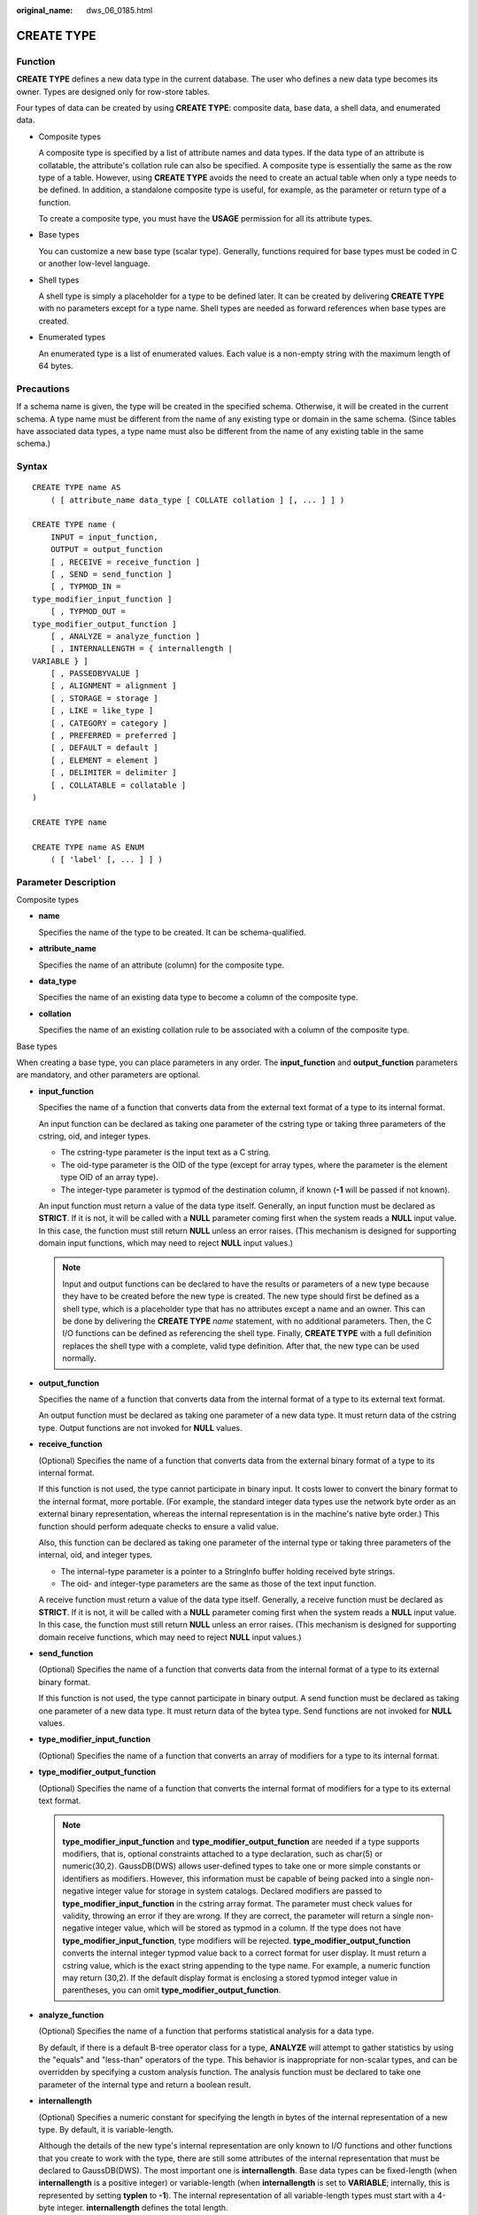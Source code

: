 :original_name: dws_06_0185.html

.. _dws_06_0185:

CREATE TYPE
===========

Function
--------

**CREATE TYPE** defines a new data type in the current database. The user who defines a new data type becomes its owner. Types are designed only for row-store tables.

Four types of data can be created by using **CREATE TYPE**: composite data, base data, a shell data, and enumerated data.

-  Composite types

   A composite type is specified by a list of attribute names and data types. If the data type of an attribute is collatable, the attribute's collation rule can also be specified. A composite type is essentially the same as the row type of a table. However, using **CREATE TYPE** avoids the need to create an actual table when only a type needs to be defined. In addition, a standalone composite type is useful, for example, as the parameter or return type of a function.

   To create a composite type, you must have the **USAGE** permission for all its attribute types.

-  Base types

   You can customize a new base type (scalar type). Generally, functions required for base types must be coded in C or another low-level language.

-  Shell types

   A shell type is simply a placeholder for a type to be defined later. It can be created by delivering **CREATE TYPE** with no parameters except for a type name. Shell types are needed as forward references when base types are created.

-  Enumerated types

   An enumerated type is a list of enumerated values. Each value is a non-empty string with the maximum length of 64 bytes.

Precautions
-----------

If a schema name is given, the type will be created in the specified schema. Otherwise, it will be created in the current schema. A type name must be different from the name of any existing type or domain in the same schema. (Since tables have associated data types, a type name must also be different from the name of any existing table in the same schema.)

Syntax
------

::

   CREATE TYPE name AS
       ( [ attribute_name data_type [ COLLATE collation ] [, ... ] ] )

   CREATE TYPE name (
       INPUT = input_function,
       OUTPUT = output_function
       [ , RECEIVE = receive_function ]
       [ , SEND = send_function ]
       [ , TYPMOD_IN =
   type_modifier_input_function ]
       [ , TYPMOD_OUT =
   type_modifier_output_function ]
       [ , ANALYZE = analyze_function ]
       [ , INTERNALLENGTH = { internallength |
   VARIABLE } ]
       [ , PASSEDBYVALUE ]
       [ , ALIGNMENT = alignment ]
       [ , STORAGE = storage ]
       [ , LIKE = like_type ]
       [ , CATEGORY = category ]
       [ , PREFERRED = preferred ]
       [ , DEFAULT = default ]
       [ , ELEMENT = element ]
       [ , DELIMITER = delimiter ]
       [ , COLLATABLE = collatable ]
   )

   CREATE TYPE name

   CREATE TYPE name AS ENUM
       ( [ 'label' [, ... ] ] )

Parameter Description
---------------------

Composite types

-  **name**

   Specifies the name of the type to be created. It can be schema-qualified.

-  **attribute_name**

   Specifies the name of an attribute (column) for the composite type.

-  **data_type**

   Specifies the name of an existing data type to become a column of the composite type.

-  **collation**

   Specifies the name of an existing collation rule to be associated with a column of the composite type.

Base types

When creating a base type, you can place parameters in any order. The **input_function** and **output_function** parameters are mandatory, and other parameters are optional.

-  **input_function**

   Specifies the name of a function that converts data from the external text format of a type to its internal format.

   An input function can be declared as taking one parameter of the cstring type or taking three parameters of the cstring, oid, and integer types.

   -  The cstring-type parameter is the input text as a C string.
   -  The oid-type parameter is the OID of the type (except for array types, where the parameter is the element type OID of an array type).
   -  The integer-type parameter is typmod of the destination column, if known (**-1** will be passed if not known).

   An input function must return a value of the data type itself. Generally, an input function must be declared as **STRICT**. If it is not, it will be called with a **NULL** parameter coming first when the system reads a **NULL** input value. In this case, the function must still return **NULL** unless an error raises. (This mechanism is designed for supporting domain input functions, which may need to reject **NULL** input values.)

   .. note::

      Input and output functions can be declared to have the results or parameters of a new type because they have to be created before the new type is created. The new type should first be defined as a shell type, which is a placeholder type that has no attributes except a name and an owner. This can be done by delivering the **CREATE TYPE** *name* statement, with no additional parameters. Then, the C I/O functions can be defined as referencing the shell type. Finally, **CREATE TYPE** with a full definition replaces the shell type with a complete, valid type definition. After that, the new type can be used normally.

-  **output_function**

   Specifies the name of a function that converts data from the internal format of a type to its external text format.

   An output function must be declared as taking one parameter of a new data type. It must return data of the cstring type. Output functions are not invoked for **NULL** values.

-  **receive_function**

   (Optional) Specifies the name of a function that converts data from the external binary format of a type to its internal format.

   If this function is not used, the type cannot participate in binary input. It costs lower to convert the binary format to the internal format, more portable. (For example, the standard integer data types use the network byte order as an external binary representation, whereas the internal representation is in the machine's native byte order.) This function should perform adequate checks to ensure a valid value.

   Also, this function can be declared as taking one parameter of the internal type or taking three parameters of the internal, oid, and integer types.

   -  The internal-type parameter is a pointer to a StringInfo buffer holding received byte strings.
   -  The oid- and integer-type parameters are the same as those of the text input function.

   A receive function must return a value of the data type itself. Generally, a receive function must be declared as **STRICT**. If it is not, it will be called with a **NULL** parameter coming first when the system reads a **NULL** input value. In this case, the function must still return **NULL** unless an error raises. (This mechanism is designed for supporting domain receive functions, which may need to reject **NULL** input values.)

-  **send_function**

   (Optional) Specifies the name of a function that converts data from the internal format of a type to its external binary format.

   If this function is not used, the type cannot participate in binary output. A send function must be declared as taking one parameter of a new data type. It must return data of the bytea type. Send functions are not invoked for **NULL** values.

-  **type_modifier_input_function**

   (Optional) Specifies the name of a function that converts an array of modifiers for a type to its internal format.

-  **type_modifier_output_function**

   (Optional) Specifies the name of a function that converts the internal format of modifiers for a type to its external text format.

   .. note::

      **type_modifier_input_function** and **type_modifier_output_function** are needed if a type supports modifiers, that is, optional constraints attached to a type declaration, such as char(5) or numeric(30,2). GaussDB(DWS) allows user-defined types to take one or more simple constants or identifiers as modifiers. However, this information must be capable of being packed into a single non-negative integer value for storage in system catalogs. Declared modifiers are passed to **type_modifier_input_function** in the cstring array format. The parameter must check values for validity, throwing an error if they are wrong. If they are correct, the parameter will return a single non-negative integer value, which will be stored as typmod in a column. If the type does not have **type_modifier_input_function**, type modifiers will be rejected. **type_modifier_output_function** converts the internal integer typmod value back to a correct format for user display. It must return a cstring value, which is the exact string appending to the type name. For example, a numeric function may return (30,2). If the default display format is enclosing a stored typmod integer value in parentheses, you can omit **type_modifier_output_function**.

-  **analyze_function**

   (Optional) Specifies the name of a function that performs statistical analysis for a data type.

   By default, if there is a default B-tree operator class for a type, **ANALYZE** will attempt to gather statistics by using the "equals" and "less-than" operators of the type. This behavior is inappropriate for non-scalar types, and can be overridden by specifying a custom analysis function. The analysis function must be declared to take one parameter of the internal type and return a boolean result.

-  **internallength**

   (Optional) Specifies a numeric constant for specifying the length in bytes of the internal representation of a new type. By default, it is variable-length.

   Although the details of the new type's internal representation are only known to I/O functions and other functions that you create to work with the type, there are still some attributes of the internal representation that must be declared to GaussDB(DWS). The most important one is **internallength**. Base data types can be fixed-length (when **internallength** is a positive integer) or variable-length (when **internallength** is set to **VARIABLE**; internally, this is represented by setting **typlen** to **-1**). The internal representation of all variable-length types must start with a 4-byte integer. **internallength** defines the total length.

-  **PASSEDBYVALUE**

   (Optional) Specifies that values of a data type are passed by value, rather than by reference. Types passed by value must be fixed-length, and their internal representation cannot be larger than the size of the Datum type (4 bytes on some machines, and 8 bytes on others).

-  **alignment**

   (Optional) Specifies the storage alignment required for a data type. It supports values **char**, **int2**, **int4**, and **double**. The default value is **int4**.

   The allowed values equate to alignment on 1-, 2-, 4-, or 8-byte boundaries. Note that variable-length types must have an alignment of at least 4 since they must contain an int4 value as their first component.

-  **storage**

   (Optional) Specifies the storage strategy for a data type.

   It supports values **plain**, **external**, **extended**, and **main**. The default value is **plain**.

   -  **plain** specifies that data of a type will always be stored in-line and not compressed. (Only **plain** is allowed for fixed-length types.)

   -  **extended** specifies that the system will first try to compress a long data value and will then move the value out of the main table row if it is still too long.

   -  **external** allows a value to be moved out of the main table, but the system will not try to compress it.

   -  **main** allows for compression, but discourages moving a value out of the main table. (Data items with this storage strategy might still be moved out of the main table if there is no other way to make a row fit. However, they will be kept in the main table preferentially over **extended** and **external** items.)

      All **storage** values except **plain** imply that the functions of the data type can handle values that have been toasted. A given value merely determines the default **TOAST** storage strategy for columns of a toastable data type. Users can choose other strategies for individual columns by using **ALTER TABLE SET STORAGE**.

-  **like_type**

   (Optional) Specifies the name of an existing data type that has the same representation as a new type. The values of **internallength**, **passedbyvalue**, **alignment**, and **storage** are copied from this type, unless they are overridden by explicit specifications elsewhere in the **CREATE TYPE** command.

   Specifying representation in this way is especially useful when the low-level implementation of a new type references an existing type.

-  **category**

   (Optional) Specifies the category code (a single ASCII character) for a type. The default value is **U** for a user-defined type. You can also choose other ASCII characters to create custom categories.

-  **preferred**

   (Optional) Specifies whether a type is preferred within its type category. If it is, the value will be **TRUE**, else **FALSE**. The default value is **FALSE**. Be cautious when creating a new preferred type within an existing type category because this could cause great changes in behavior.

   .. note::

      The **category** and **preferred** parameters can be used to help determine which implicit cast excels in ambiguous situations. Each data type belongs to a category named by a single ASCII character, and each type is either preferred or not within its category. If this rule is helpful in resolving overloaded functions or operators, the parser will prefer casting to preferred types (but only from other types within the same category). For types that have no implicit casts to or from any other types, it is sufficient to leave these parameters at their default values. However, for a group of types that have implicit casts, mark them all as belonging to a category and select one or two of the most general types as being preferred within the category. The **category** parameter is helpful in adding a user-defined type to an existing built-in category, such as the numeric or string type. However, you can also create new entirely-user-defined type categories. Select any ASCII character other than an uppercase letter to name such a category.

-  **default**

   (Optional) Specifies the default value for a data type. If this parameter is omitted, the default value will be **NULL**.

   A default value can be specified if you expect the columns of a data type to default to something other than the **NULL** value. You can also specify a default value using the **DEFAULT** keyword. (Such a default value can be overridden by an explicit **DEFAULT** clause attached to a particular column.)

-  **element**

   (Optional) Specifies the type of an array element when an array type is created. For example, to define an array of 4-byte integers (int4), set **ELEMENT** to **int4**.

-  **delimiter**

   (Optional) Specifies the delimiter character to be used between values in arrays made of a type.

   **delimiter** can be set to a specific character. The default delimiter is a comma (,). Note that a delimiter is associated with the array element type, instead of the array type itself.

-  **collatable**

   (Optional) Specifies whether a type's operations can use collation information. If they can, the value will be **TRUE**, else **FALSE** (default).

   If **collatable** is **TRUE**, column definitions and expressions of a type may carry collation information by using the **COLLATE** clause. It is the implementations of functions operating on the type that actually use the collation information. This use cannot be achieved merely by marking the type collatable.

-  **lable**

   (Optional) Specifies a text label associated with an enumerated value. It is a non-empty string of up to 64 characters.

.. note::

   Whenever a user-defined type is created, GaussDB(DWS) automatically creates an associated array type whose name consists of the element type name prepended with an underscore (_).

Example
-------

Example 1: Create a composite type, create a table, insert data, and make a query.

::

   CREATE TYPE compfoo AS (f1 int, f2 text);
   CREATE TABLE t1_compfoo(a int, b compfoo);
   CREATE TABLE t2_compfoo(a int, b compfoo);
   INSERT INTO t1_compfoo values(1,(1,'demo'));
   INSERT INTO t2_compfoo select * from t1_compfoo;
   SELECT (b).f1 FROM t1_compfoo;
   SELECT * FROM t1_compfoo t1 join t2_compfoo t2 on (t1.b).f1=(t1.b).f1;

Example 2: Create an enumeration type and use it in the table definition.

::

   CREATE TYPE bugstatus AS ENUM ('create', 'modify', 'closed');
   CREATE TABLE customer (name text,current_bugstatus bugstatus);
   INSERT INTO customer VALUES ('type','create');
   SELECT * FROM customer WHERE current_bugstatus = 'create';

Example 3: Compile a .so file and create the shell type.

::

   CREATE TYPE complex;

This statement creates a placeholder for the type to be created, which can then be referenced when defining its I/O function. Now you can define an I/O function. Note that the function must be declared in NOT FENCED mode when it is created.

::

   CREATE FUNCTION
   complex_in(cstring)
       RETURNS complex
       AS 'filename'
       LANGUAGE C IMMUTABLE STRICT not fenced;

   CREATE FUNCTION
   complex_out(complex)
       RETURNS cstring
       AS 'filename'
       LANGUAGE C IMMUTABLE STRICT not fenced;

   CREATE FUNCTION
   complex_recv(internal)
       RETURNS complex
       AS 'filename'
       LANGUAGE C IMMUTABLE STRICT not fenced;

   CREATE FUNCTION
   complex_send(complex)
       RETURNS bytea
       AS 'filename'
       LANGUAGE C IMMUTABLE STRICT not fenced;

Finally, provide a complete definition of the data type.

::

   CREATE TYPE complex (
   internallength = 16,
   input = complex_in,
   output = complex_out,
   receive = complex_recv,
   send = complex_send,
   alignment = double
   );

The C functions corresponding to the input, output, receive, and send functions are defined as follows:

::

   -- Define a structure body Complex:
   typedef struct Complex {
       double      x;
       double      y;
   } Complex;

   -- Define an input function:
   PG_FUNCTION_INFO_V1(complex_in);

   Datum
   complex_in(PG_FUNCTION_ARGS)
   {
       char       *str = PG_GETARG_CSTRING(0);
       double      x,
                   y;
       Complex    *result;

       if (sscanf(str, " ( %lf , %lf )", &x, &y) != 2)
           ereport(ERROR,
                   (errcode(ERRCODE_INVALID_TEXT_REPRESENTATION),
                    errmsg("invalid input syntax for complex: \"%s\"",
                           str)));

       result = (Complex *) palloc(sizeof(Complex));
       result->x = x;
       result->y = y;
       PG_RETURN_POINTER(result);
   }

   -- Define an output function:
   PG_FUNCTION_INFO_V1(complex_out);

   Datum
   complex_out(PG_FUNCTION_ARGS)
   {
           Complex    *complex = (Complex *) PG_GETARG_POINTER(0);
           char       *result;

           result = (char *) palloc(100);
           snprintf(result, 100, "(%g,%g)", complex->x, complex->y);
           PG_RETURN_CSTRING(result);
   }

   -- Define a receive function:
   PG_FUNCTION_INFO_V1(complex_recv);

   Datum
   complex_recv(PG_FUNCTION_ARGS)
   {
       StringInfo  buf = (StringInfo) PG_GETARG_POINTER(0);
       Complex    *result;

       result = (Complex *) palloc(sizeof(Complex));
       result->x = pq_getmsgfloat8(buf);
       result->y = pq_getmsgfloat8(buf);
       PG_RETURN_POINTER(result);
   }

   -- Define a send function:
   PG_FUNCTION_INFO_V1(complex_send);

   Datum
   complex_send(PG_FUNCTION_ARGS)
   {
       Complex    *complex = (Complex *) PG_GETARG_POINTER(0);
       StringInfoData buf;

       pq_begintypsend(&buf);
       pq_sendfloat8(&buf, complex->x);
       pq_sendfloat8(&buf, complex->y);
       PG_RETURN_BYTEA_P(pq_endtypsend(&buf));
   }

Helpful Links
-------------

:ref:`ALTER TYPE <dws_06_0148>`, :ref:`DROP TYPE <dws_06_0213>`
